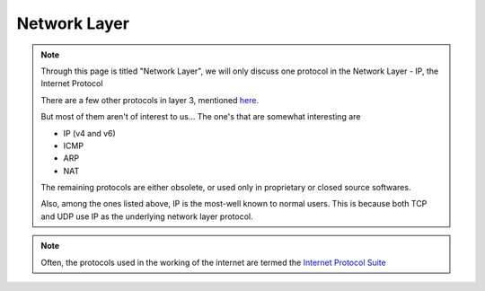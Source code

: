 Network Layer
=============

.. note::
    Through this page is titled "Network Layer", we will only discuss one
    protocol in the Network Layer - IP, the Internet Protocol

    There are a few other protocols in layer 3, mentioned `here
    <https://en.wikipedia.org/wiki/List_of_network_protocols_(OSI_model)
    #Layer_3_(Network_Layer)>`_.
    
    But most of them aren't of interest to us... The one's that are
    somewhat interesting are

    * IP (v4 and v6)
    * ICMP
    * ARP
    * NAT

    The remaining protocols are either obsolete, or used only in proprietary
    or closed source softwares.

    Also, among the ones listed above, IP is the most-well known to normal
    users. This is because both TCP and UDP use IP as the underlying network
    layer protocol.

.. note::
    Often, the protocols used in the working of the internet are
    termed the `Internet Protocol Suite`_

.. _`Internet Protocol Suite`:
    https://en.wikipedia.org/wiki/Internet_protocol_suite

